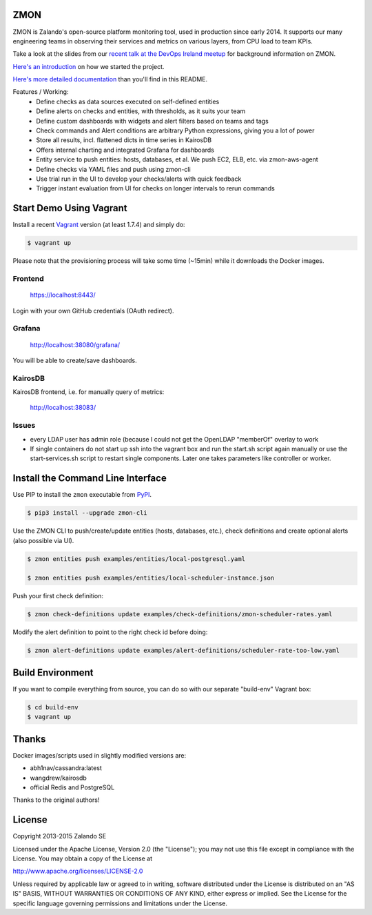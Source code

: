 ZMON
====

ZMON is Zalando's open-source platform monitoring tool, used in production since early 2014. It supports our many engineering teams in observing their services and metrics on various layers, from CPU load to team KPIs.

.. image:: https://readthedocs.org/projects/zmon/badge/?version=latest
   :target: https://readthedocs.org/projects/zmon/?badge=latest
   :alt: Documentation Status

Take a look at the slides from our `recent talk at the DevOps Ireland meetup <https://tech.zalando.com/blog/zmon-zalandos-open-source-monitoring-tool-slides/>`_ for background information on ZMON.

`Here's an introduction <https://tech.zalando.com/blog/monitoring-the-zalando-platform/>`_ on how we started the project.

`Here's more detailed documentation <http://zmon.readthedocs.org/en/latest/intro.html>`_ than you'll find in this README.

Features / Working:
 * Define checks as data sources executed on self-defined entities
 * Define alerts on checks and entities, with thresholds, as it suits your team
 * Define custom dashboards with widgets and alert filters based on teams and tags
 * Check commands and Alert conditions are arbitrary Python expressions, giving you a lot of power
 * Store all results, incl. flattened dicts in time series in KairosDB
 * Offers internal charting and integrated Grafana for dashboards
 * Entity service to push entities: hosts, databases, et al. We push EC2, ELB, etc. via zmon-aws-agent
 * Define checks via YAML files and push using zmon-cli
 * Use trial run in the UI to develop your checks/alerts with quick feedback
 * Trigger instant evaluation from UI for checks on longer intervals to rerun commands

Start Demo Using Vagrant
========================

Install a recent Vagrant_ version (at least 1.7.4) and simply do:

.. code-block:: bash

    $ vagrant up

Please note that the provisioning process will take some time (~15min) while it downloads the Docker images.

Frontend
--------

  https://localhost:8443/

Login with your own GitHub credentials (OAuth redirect).

Grafana
-------

  http://localhost:38080/grafana/

You will be able to create/save dashboards.

KairosDB
--------

KairosDB frontend, i.e. for manually query of metrics:

  http://localhost:38083/

Issues
------

* every LDAP user has admin role (because I could not get the OpenLDAP "memberOf" overlay to work

* If single containers do not start up ssh into the vagrant box and run the start.sh script again manually or use the start-services.sh script to restart single components. Later one takes parameters like controller or worker.

Install the Command Line Interface
==================================

Use PIP to install the ``zmon`` executable from PyPI_.

.. code-block:: bash

    $ pip3 install --upgrade zmon-cli

Use the ZMON CLI to push/create/update entities (hosts, databases, etc.), check definitions and create optional alerts (also possible via UI).

.. code-block:: bash

    $ zmon entities push examples/entities/local-postgresql.yaml

    $ zmon entities push examples/entities/local-scheduler-instance.json

Push your first check definition:

.. code-block:: bash

    $ zmon check-definitions update examples/check-definitions/zmon-scheduler-rates.yaml

Modify the alert definition to point to the right check id before doing:

.. code-block:: bash

    $ zmon alert-definitions update examples/alert-definitions/scheduler-rate-too-low.yaml


.. _Vagrant: https://www.vagrantup.com/
.. _PyPI: https://pypi.python.org/pypi/zmon-cli

Build Environment
=================

If you want to compile everything from source, you can do so with our separate "build-env" Vagrant box:

.. code-block:: bash

    $ cd build-env
    $ vagrant up

Thanks
======

Docker images/scripts used in slightly modified versions are:

* abh1nav/cassandra:latest
* wangdrew/kairosdb
* official Redis and PostgreSQL

Thanks to the original authors!

License
=======

Copyright 2013-2015 Zalando SE

Licensed under the Apache License, Version 2.0 (the "License"); you may not use this file except in compliance with the License. You may obtain a copy of the License at

http://www.apache.org/licenses/LICENSE-2.0

Unless required by applicable law or agreed to in writing, software distributed under the License is distributed on an "AS IS" BASIS, WITHOUT WARRANTIES OR CONDITIONS OF ANY KIND, either express or implied. See the License for the specific language governing permissions and limitations under the License.

